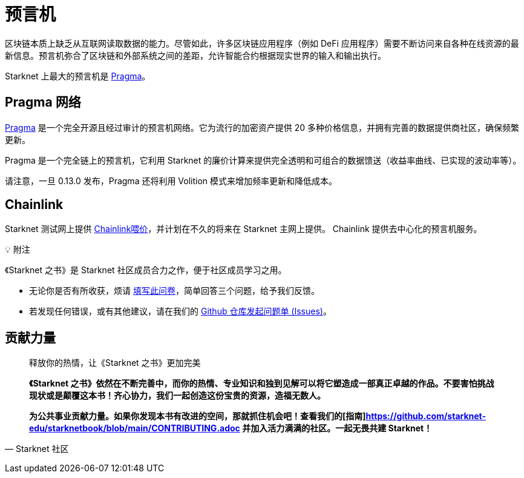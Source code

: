 [id="oracles"]
= 预言机

区块链本质上缺乏从互联网读取数据的能力。尽管如此，许多区块链应用程序（例如 DeFi 应用程序）需要不断访问来自各种在线资源的最新信息。预言机弥合了区块链和外部系统之间的差距，允许智能合约根据现实世界的输入和输出执行。

Starknet 上最大的预言机是 https://www.pragmaoracle.com/[Pragma]。

== Pragma 网络

https://www.pragmaoracle.com/[Pragma] 是一个完全开源且经过审计的预言机网络。它为流行的加密资产提供 20 多种价格信息，并拥有完善的数据提供商社区，确保频繁更新。

Pragma 是一个完全链上的预言机，它利用 Starknet 的廉价计算来提供完全透明和可组合的数据馈送（收益率曲线、已实现的波动率等）。

请注意，一旦 0.13.0 发布，Pragma 还将利用 Volition 模式来增加频率更新和降低成本。

== Chainlink

Starknet 测试网上提供 https://docs.chain.link/data-feeds/starknet[Chainlink喂价]，并计划在不久的将来在 Starknet 主网上提供。 Chainlink 提供去中心化的预言机服务。

💡 附注

《Starknet 之书》是 Starknet 社区成员合力之作，便于社区成员学习之用。

- 无论你是否有所收获，烦请 https://a.sprig.com/WTRtdlh2VUlja09lfnNpZDo4MTQyYTlmMy03NzdkLTQ0NDEtOTBiZC01ZjAyNDU0ZDgxMzU=[填写此问卷]，简单回答三个问题，给予我们反馈。
- 若发现任何错误，或有其他建议，请在我们的 https://github.com/starknet-edu/starknetbook/issues[Github 仓库发起问题单 (Issues)]。



== **贡献力量**

> 释放你的热情，让《Starknet 之书》更加完美
> 
> 
> *《Starknet 之书》依然在不断完善中，而你的热情、专业知识和独到见解可以将它塑造成一部真正卓越的作品。不要害怕挑战现状或是颠覆这本书！齐心协力，我们一起创造这份宝贵的资源，造福无数人。*
> 
> *为公共事业贡献力量。如果你发现本书有改进的空间，那就抓住机会吧！查看我们的[指南]https://github.com/starknet-edu/starknetbook/blob/main/CONTRIBUTING.adoc 并加入活力满满的社区。一起无畏共建 Starknet！*
> 

— Starknet 社区
